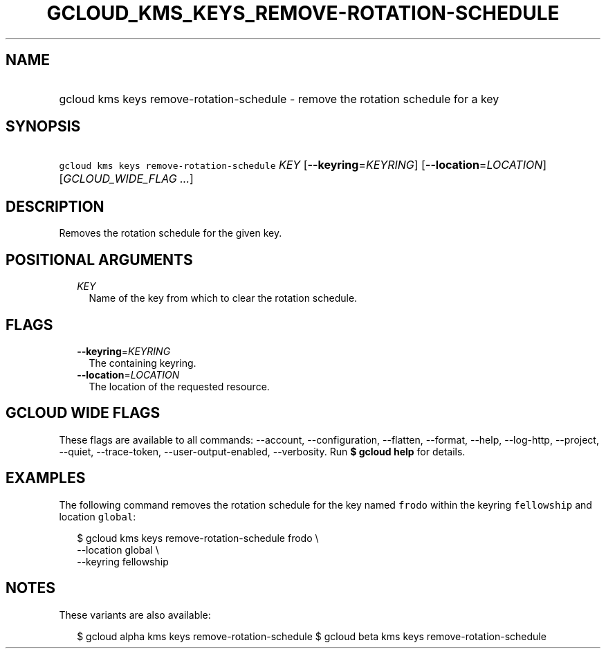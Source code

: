 
.TH "GCLOUD_KMS_KEYS_REMOVE\-ROTATION\-SCHEDULE" 1



.SH "NAME"
.HP
gcloud kms keys remove\-rotation\-schedule \- remove the rotation schedule for a key



.SH "SYNOPSIS"
.HP
\f5gcloud kms keys remove\-rotation\-schedule\fR \fIKEY\fR [\fB\-\-keyring\fR=\fIKEYRING\fR] [\fB\-\-location\fR=\fILOCATION\fR] [\fIGCLOUD_WIDE_FLAG\ ...\fR]



.SH "DESCRIPTION"

Removes the rotation schedule for the given key.



.SH "POSITIONAL ARGUMENTS"

.RS 2m
.TP 2m
\fIKEY\fR
Name of the key from which to clear the rotation schedule.


.RE
.sp

.SH "FLAGS"

.RS 2m
.TP 2m
\fB\-\-keyring\fR=\fIKEYRING\fR
The containing keyring.

.TP 2m
\fB\-\-location\fR=\fILOCATION\fR
The location of the requested resource.


.RE
.sp

.SH "GCLOUD WIDE FLAGS"

These flags are available to all commands: \-\-account, \-\-configuration,
\-\-flatten, \-\-format, \-\-help, \-\-log\-http, \-\-project, \-\-quiet,
\-\-trace\-token, \-\-user\-output\-enabled, \-\-verbosity. Run \fB$ gcloud
help\fR for details.



.SH "EXAMPLES"

The following command removes the rotation schedule for the key named
\f5frodo\fR within the keyring \f5fellowship\fR and location \f5global\fR:

.RS 2m
$ gcloud kms keys remove\-rotation\-schedule frodo \e
    \-\-location global \e
    \-\-keyring fellowship
.RE



.SH "NOTES"

These variants are also available:

.RS 2m
$ gcloud alpha kms keys remove\-rotation\-schedule
$ gcloud beta kms keys remove\-rotation\-schedule
.RE

